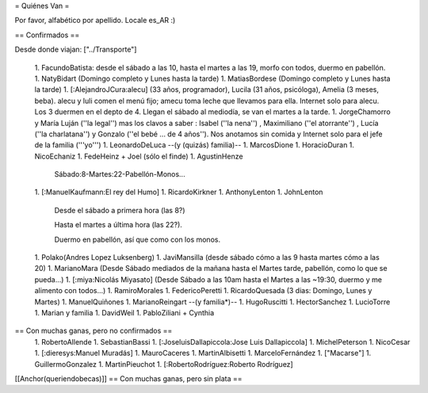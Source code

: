 = Quiénes Van =

Por favor, alfabético por apellido. Locale es_AR :)

== Confirmados ==

Desde donde viajan: ["../Transporte"]

 1. FacundoBatista: desde el sábado a las 10, hasta el martes a las 19, morfo con todos, duermo en pabellón.
 1. NatyBidart (Domingo completo y Lunes hasta la tarde)
 1. MatiasBordese (Domingo completo y Lunes hasta la tarde)
 1. [:AlejandroJCura:alecu] (33 años, programador), Lucila (31 años, psicóloga), Amelia (3 meses, beba). alecu y luli comen el menú fijo; amecu toma leche que llevamos para ella. Internet solo para alecu. Los 3 duermen en el depto de 4. Llegan el sábado al mediodía, se van el martes a la tarde.
 1. JorgeChamorro y María Luján (''la legal'') mas los clavos a saber : Isabel (''la nena'') , Maximiliano (''el atorrante'') , Lucía (''la charlatana'') y Gonzalo (''el bebé ... de 4 años''). Nos anotamos sin comida y Internet solo para el jefe de la familia ('''yo''')
 1. LeonardoDeLuca --(y (quizás) familia)--
 1. MarcosDione
 1. HoracioDuran
 1. NicoEchaniz
 1. FedeHeinz + Joel (sólo el finde)
 1. AgustinHenze
   Sábado:8-Martes:22-Pabellón-Monos...
 1. [:ManuelKaufmann:El rey del Humo]
 1. RicardoKirkner
 1. AnthonyLenton
 1. JohnLenton
   Desde el sábado a primera hora (las 8?)

   Hasta el martes a última hora (las 22?).

   Duermo en pabellón, así que como con los monos.
 1. Polako(Andres Lopez Luksenberg)
 1. JaviMansilla (desde sábado cómo a las 9 hasta martes cómo a las 20)
 1. MarianoMara (Desde Sábado mediados de la mañana hasta el Martes tarde, pabellón, como lo que se pueda...)
 1. [:miya:Nicolás Miyasato] (Desde Sábado a las 10am hasta el Martes a las ~19:30, duermo y me alimento con todos...)
 1. RamiroMorales
 1. FedericoPeretti
 1. RicardoQuesada (3 dias: Domingo, Lunes y Martes)
 1. ManuelQuiñones
 1. MarianoReingart --(y familia*)--
 1. HugoRuscitti
 1. HectorSanchez
 1. LucioTorre
 1. Marian y familia
 1. DavidWeil
 1. PabloZiliani + Cynthia

== Con muchas ganas, pero no confirmados ==
 1. RobertoAllende
 1. SebastianBassi
 1. [:JoseluisDallapiccola:Jose Luis Dallapiccola]
 1. MichelPeterson
 1. NicoCesar
 1. [:dieresys:Manuel Muradás]
 1. MauroCaceres
 1. MartinAlbisetti
 1. MarceloFernández
 1. ["Macarse"]
 1. GuillermoGonzalez
 1. MartinPieuchot
 1. [:RobertoRodríguez:Roberto Rodríguez]

[[Anchor(queriendobecas)]]
== Con muchas ganas, pero sin plata ==
